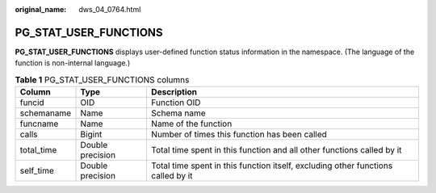 :original_name: dws_04_0764.html

.. _dws_04_0764:

PG_STAT_USER_FUNCTIONS
======================

**PG_STAT_USER_FUNCTIONS** displays user-defined function status information in the namespace. (The language of the function is non-internal language.)

.. table:: **Table 1** PG_STAT_USER_FUNCTIONS columns

   +------------+------------------+----------------------------------------------------------------------------------+
   | Column     | Type             | Description                                                                      |
   +============+==================+==================================================================================+
   | funcid     | OID              | Function OID                                                                     |
   +------------+------------------+----------------------------------------------------------------------------------+
   | schemaname | Name             | Schema name                                                                      |
   +------------+------------------+----------------------------------------------------------------------------------+
   | funcname   | Name             | Name of the function                                                             |
   +------------+------------------+----------------------------------------------------------------------------------+
   | calls      | Bigint           | Number of times this function has been called                                    |
   +------------+------------------+----------------------------------------------------------------------------------+
   | total_time | Double precision | Total time spent in this function and all other functions called by it           |
   +------------+------------------+----------------------------------------------------------------------------------+
   | self_time  | Double precision | Total time spent in this function itself, excluding other functions called by it |
   +------------+------------------+----------------------------------------------------------------------------------+
